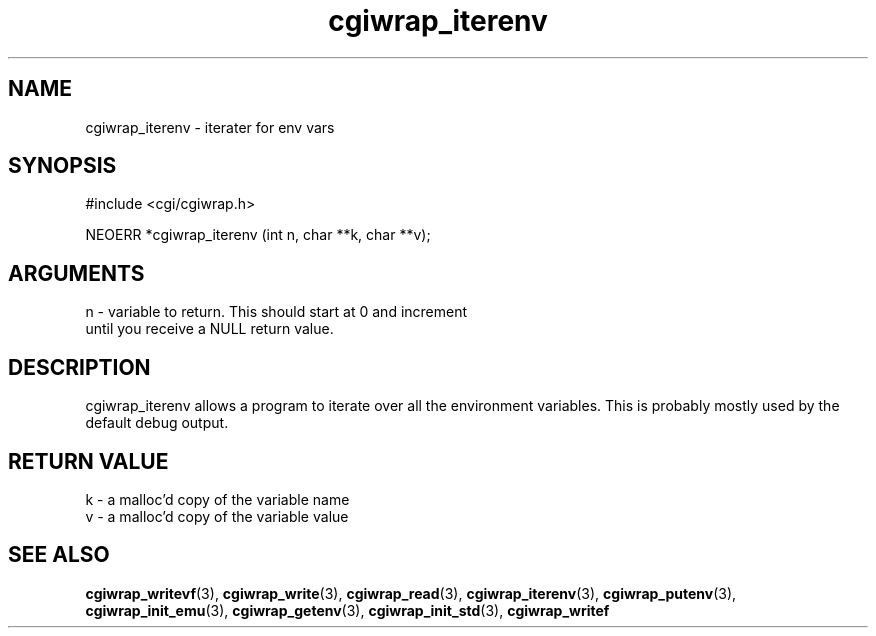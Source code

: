 .TH cgiwrap_iterenv 3 "27 July 2005" "ClearSilver" "cgi/cgiwrap.h"

.de Ss
.sp
.ft CW
.nf
..
.de Se
.fi
.ft P
.sp
..
.SH NAME
cgiwrap_iterenv  - iterater for env vars
.SH SYNOPSIS
.Ss
#include <cgi/cgiwrap.h>
.Se
.Ss
NEOERR *cgiwrap_iterenv (int n, char **k, char **v);

.Se

.SH ARGUMENTS
n - variable to return.  This should start at 0 and increment
.br
until you receive a NULL return value.

.SH DESCRIPTION
cgiwrap_iterenv allows a program to iterate over all the
environment variables.  This is probably mostly used by
the default debug output.

.SH "RETURN VALUE"
k - a malloc'd copy of the variable name
.br
v - a malloc'd copy of the variable value

.SH "SEE ALSO"
.BR cgiwrap_writevf "(3), "cgiwrap_write "(3), "cgiwrap_read "(3), "cgiwrap_iterenv "(3), "cgiwrap_putenv "(3), "cgiwrap_init_emu "(3), "cgiwrap_getenv "(3), "cgiwrap_init_std "(3), "cgiwrap_writef
